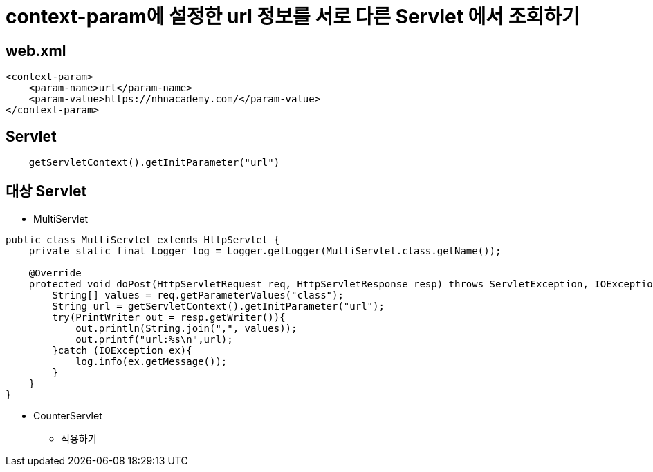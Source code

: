 = context-param에 설정한 url 정보를 서로 다른 Servlet 에서 조회하기

== web.xml

[source,xml]
----
<context-param>
    <param-name>url</param-name>
    <param-value>https://nhnacademy.com/</param-value>
</context-param>

----

== Servlet

[source,java]
----
    getServletContext().getInitParameter("url")
----

== 대상 Servlet

* MultiServlet

[source,java]
----
public class MultiServlet extends HttpServlet {
    private static final Logger log = Logger.getLogger(MultiServlet.class.getName());

    @Override
    protected void doPost(HttpServletRequest req, HttpServletResponse resp) throws ServletException, IOException {
        String[] values = req.getParameterValues("class");
        String url = getServletContext().getInitParameter("url");
        try(PrintWriter out = resp.getWriter()){
            out.println(String.join(",", values));
            out.printf("url:%s\n",url);
        }catch (IOException ex){
            log.info(ex.getMessage());
        }
    }
}
----

* CounterServlet
** 적용하기